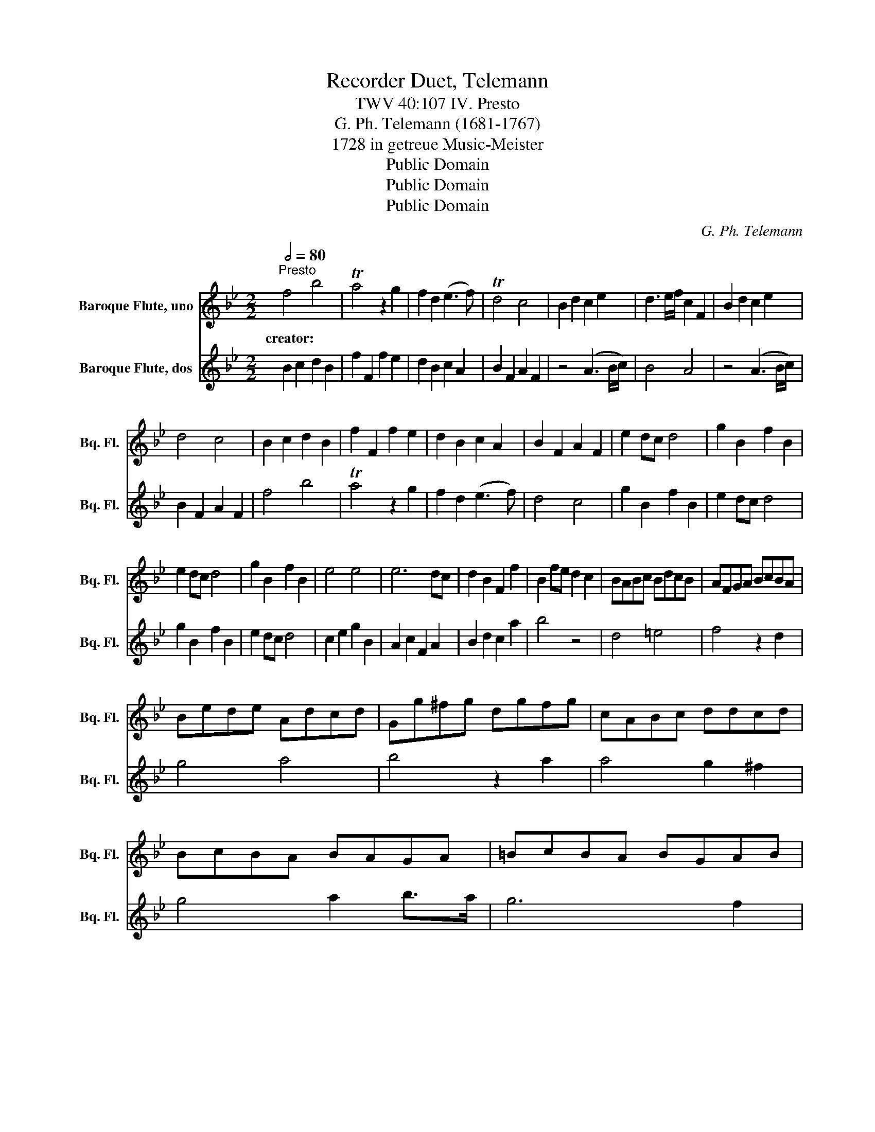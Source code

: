 X:1
T:Recorder Duet, Telemann
T:TWV 40:107 IV. Presto
T:G. Ph. Telemann (1681-1767)
T:1728 in getreue Music-Meister 
T:Public Domain
T:Public Domain
T:Public Domain
C:G. Ph. Telemann
Z:Public Domain
%%score 1 2
L:1/8
Q:1/2=80
M:2/2
K:Bb
V:1 treble nm="Baroque Flute, uno" snm="Bq. Fl."
V:2 treble nm="Baroque Flute, dos" snm="Bq. Fl."
V:1
"^Presto" f4 b4 | Ta4 z2 g2 | f2 d2 (e3 f) | Td4 c4 | B2 d2 c2 e2 | d3 e/f/ c2 F2 | B2 d2 c2 e2 | %7
w: creator:~ *|||||||
 d4 c4 | B2 c2 d2 B2 | f2 F2 f2 e2 | d2 B2 c2 A2 | B2 F2 A2 F2 | e2 dc d4 | g2 B2 f2 B2 | %14
w: |||||||
 e2 dc d4 | g2 B2 f2 B2 | e4 e4 | e6 dc | d2 B2 F2 f2 | B2 fe d2 c2 | BABc BdcB | AFGA BcBA | %22
w: ||||||||
 Bede Adcd | Gg^fg dgfg | cABc ddcd | BcBA BAGA | =BcBA BGAB | c=Bcd =ecde | f2 c2 A2 c2 | f6 g=e | %30
w: ||||||||
 f2 c2 A2 c2 | f6 g2 | a2 b2 c'4 | g2 a2 b4 | a2 b2 c'2 b2 | a4 g4 | c'4 f4 | b6 g2 | a3 b g4 | %39
w: |||||||||
 f2 FG AFGA | B2 c2 d2 B2 | f2 F2 f2 e2 | d2 B2 c2 A2 | B2 F2 A2 F2 | z4 A3 B/c/ | B4 A4 | %46
w: |||||||
 z4 A3 B/c/ | B2 F2 A2 F2 | f4 b4 | a4 z2 g2 | f2 d2 e3 f | d4 c4 | g2 B2 f2 B2 | e2 dc d4 | %54
w: ||||||||
 g2 B2 f2 B2 | e2 dc d4 | c2 e2 g2 B2 | A2 c2 F2 A2 | B2 d2 c2 a2 | b2 BA B2 c2 | dfef dfed | %61
w: |||||||
 egfg egfe | dfef dfed | egfg egfg | _accc accc | dfef dfef | gBBB gBBB | cede cede | fddd fddd | %69
w: ||||||||
 =Bcde fg _a2 | z2 gf e2 d2 | cdef gefg | c4 z4 | gf e2 z4 | ed c2 z4 | gf e2 ed c2 | cB A2 AG F2 | %77
w: ||||||||
 cB A2 ed c2 | dcde dfed | cBAG F4 |] %80
w: |||
V:2
 B2 c2 d2 B2 | f2 F2 f2 e2 | d2 B2 c2 A2 | B2 F2 A2 F2 | z4 (A3 B/c/) | B4 A4 | z4 (A3 B/c/) | %7
 B2 F2 A2 F2 | f4 b4 | Ta4 z2 g2 | f2 d2 (e3 f) | d4 c4 | g2 B2 f2 B2 | e2 dc d4 | g2 B2 f2 B2 | %15
 e2 dc d4 | c2 e2 g2 B2 | A2 c2 F2 A2 | B2 d2 c2 a2 | b4 z4 | d4 =e4 | f4 z2 d2 | g4 a4 | %23
 b4 z2 a2 | a4 g2 ^f2 | g4 a2 b>a | g6 f2 | =e3 d c2 B2 | AcBc fcBc | AcBc FcBc | AcBc fcBc | %31
 AcBc FcBc | fcgc acac | ecfc gcgc | fcgc acgc | fcfc =ecec | AABc ddcd | GGAB ccd=e | %38
 f=efd B2 c2 | F4 z4 | f4 b4 | a4 z2 g2 | f2 d2 e3 f | d4 c4 | B2 d2 c2 e2 | d3 e/f/ c2 F2 | %46
 B2 d2 c2 e2 | d4 c4 | B2 c2 d2 B2 | f2 F2 f2 e2 | d2 B2 c2 A2 | B2 F2 A2 F2 | e2 dc d4 | %53
 g2 B2 f2 B2 | e2 dc d4 | g2 B2 f2 B2 | e4 e4 | e6 dc | d2 B2 F2 f2 | B4 z4 | =Bdcd BdcB | %61
 cede cedc | =Bdcd BdcB | cede cede | f_aaa faaa | Bdcd Bdcd | eggg eggg | AcBc AcBc | dfff dfff | %69
 GA=Bc de f2 | z2 ed c2 =B2 | c4 z4 | cdef gefg | c4 gf e2 | z4 ed c2 | z4 gf e2 | ed c2 cB A2 | %77
 AG F2 cB A2 | BABc BdcB | ABcB AFGA |] %80

